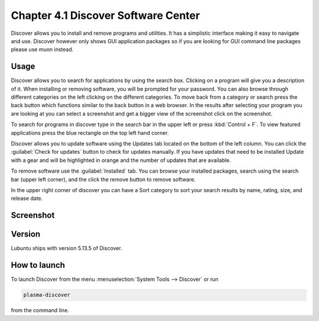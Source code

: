 Chapter 4.1 Discover Software Center
==========================================
Discover allows you to install and remove programs and utilities. It has a simplistic interface making it easy to navigate and use. Discover however only shows GUI application packages so if you are looking for GUI command line packages please use muon instead.

Usage
------
Discover allows you to search for applications by using the search box. Clicking on a program will give you a description of it. When installing or removing software, you will be prompted for your password. You can also browse through different categories on the left clicking on the different categories. To move back from a category or search press the back button which functions similar to the back button in a web browser. In the results after selecting your program you are looking at you can select a screenshot and get a bigger view of the screenshot click on the screenshot. 

To search for programs in discover type in the search bar in the upper left or press :kbd:`Control + F`. To view featured applications press the blue rectangle on the top left hand corner. 

Discover allows you to update software using the Updates tab located on the bottom of the left column. You can click the :guilabel:`Check for updates` button to check for updates manually. If you have updates that need to be installed Update with a gear and will be highlighted in orange and the number of updates that are available.

To remove software use the :guilabel:`Installed` tab. You can browse your installed packages, search using the search bar (upper left corner), and the click the remove button to remove software.

In the upper right corner of discover you can have a Sort category to sort your search results by name, rating, size, and release date.  



Screenshot
----------

.. image:: discover_screen.png


Version
-------
Lubuntu ships with version 5.13.5 of Discover.

How to launch
-------------
To launch Discover from the menu :menuselection:`System Tools --> Discover` or run 

.. code:: 

   plasma-discover 
   
from the command line.

